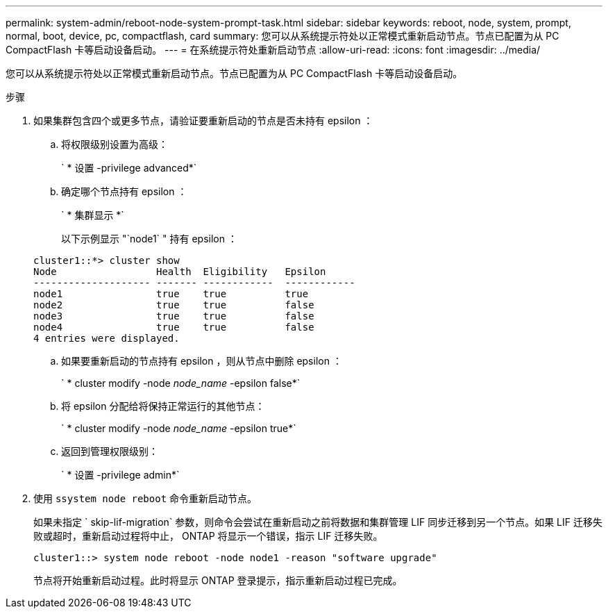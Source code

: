 ---
permalink: system-admin/reboot-node-system-prompt-task.html 
sidebar: sidebar 
keywords: reboot, node, system, prompt, normal, boot, device, pc, compactflash, card 
summary: 您可以从系统提示符处以正常模式重新启动节点。节点已配置为从 PC CompactFlash 卡等启动设备启动。 
---
= 在系统提示符处重新启动节点
:allow-uri-read: 
:icons: font
:imagesdir: ../media/


[role="lead"]
您可以从系统提示符处以正常模式重新启动节点。节点已配置为从 PC CompactFlash 卡等启动设备启动。

.步骤
. 如果集群包含四个或更多节点，请验证要重新启动的节点是否未持有 epsilon ：
+
.. 将权限级别设置为高级：
+
` * 设置 -privilege advanced*`

.. 确定哪个节点持有 epsilon ：
+
` * 集群显示 *`

+
以下示例显示 "`node1` " 持有 epsilon ：

+
[listing]
----
cluster1::*> cluster show
Node                 Health  Eligibility   Epsilon
-------------------- ------- ------------  ------------
node1                true    true          true
node2                true    true          false
node3                true    true          false
node4                true    true          false
4 entries were displayed.
----
.. 如果要重新启动的节点持有 epsilon ，则从节点中删除 epsilon ：
+
` * cluster modify -node _node_name_ -epsilon false*`

.. 将 epsilon 分配给将保持正常运行的其他节点：
+
` * cluster modify -node _node_name_ -epsilon true*`

.. 返回到管理权限级别：
+
` * 设置 -privilege admin*`



. 使用 `ssystem node reboot` 命令重新启动节点。
+
如果未指定 ` skip-lif-migration` 参数，则命令会尝试在重新启动之前将数据和集群管理 LIF 同步迁移到另一个节点。如果 LIF 迁移失败或超时，重新启动过程将中止， ONTAP 将显示一个错误，指示 LIF 迁移失败。

+
[listing]
----
cluster1::> system node reboot -node node1 -reason "software upgrade"
----
+
节点将开始重新启动过程。此时将显示 ONTAP 登录提示，指示重新启动过程已完成。


